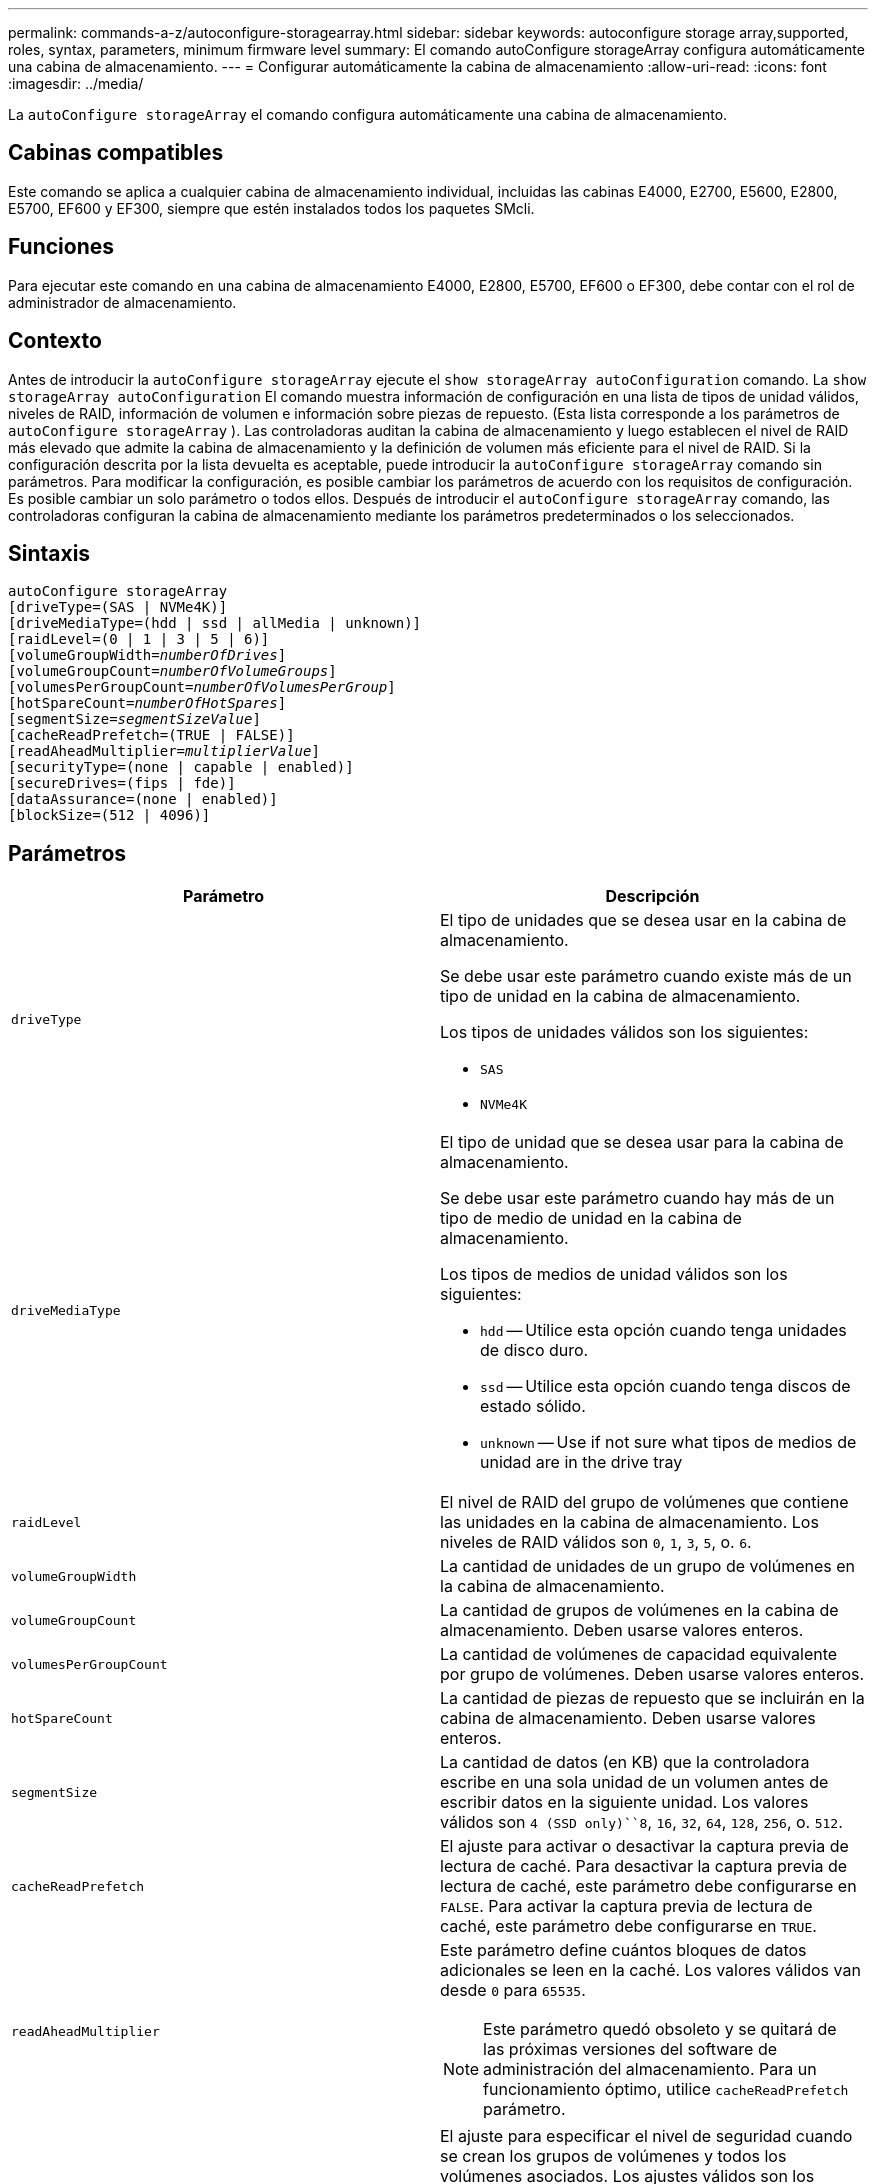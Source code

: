 ---
permalink: commands-a-z/autoconfigure-storagearray.html 
sidebar: sidebar 
keywords: autoconfigure storage array,supported, roles, syntax, parameters, minimum firmware level 
summary: El comando autoConfigure storageArray configura automáticamente una cabina de almacenamiento. 
---
= Configurar automáticamente la cabina de almacenamiento
:allow-uri-read: 
:icons: font
:imagesdir: ../media/


[role="lead"]
La `autoConfigure storageArray` el comando configura automáticamente una cabina de almacenamiento.



== Cabinas compatibles

Este comando se aplica a cualquier cabina de almacenamiento individual, incluidas las cabinas E4000, E2700, E5600, E2800, E5700, EF600 y EF300, siempre que estén instalados todos los paquetes SMcli.



== Funciones

Para ejecutar este comando en una cabina de almacenamiento E4000, E2800, E5700, EF600 o EF300, debe contar con el rol de administrador de almacenamiento.



== Contexto

Antes de introducir la `autoConfigure storageArray` ejecute el `show storageArray autoConfiguration` comando. La `show storageArray autoConfiguration` El comando muestra información de configuración en una lista de tipos de unidad válidos, niveles de RAID, información de volumen e información sobre piezas de repuesto. (Esta lista corresponde a los parámetros de `autoConfigure storageArray` ). Las controladoras auditan la cabina de almacenamiento y luego establecen el nivel de RAID más elevado que admite la cabina de almacenamiento y la definición de volumen más eficiente para el nivel de RAID. Si la configuración descrita por la lista devuelta es aceptable, puede introducir la `autoConfigure storageArray` comando sin parámetros. Para modificar la configuración, es posible cambiar los parámetros de acuerdo con los requisitos de configuración. Es posible cambiar un solo parámetro o todos ellos. Después de introducir el `autoConfigure storageArray` comando, las controladoras configuran la cabina de almacenamiento mediante los parámetros predeterminados o los seleccionados.



== Sintaxis

[source, cli, subs="+macros"]
----
autoConfigure storageArray
[driveType=(SAS | NVMe4K)]
[driveMediaType=(hdd | ssd | allMedia | unknown)]
[raidLevel=(0 | 1 | 3 | 5 | 6)]
pass:quotes[[volumeGroupWidth=_numberOfDrives_]]
pass:quotes[[volumeGroupCount=_numberOfVolumeGroups_]]
pass:quotes[[volumesPerGroupCount=_numberOfVolumesPerGroup_]]
pass:quotes[[hotSpareCount=_numberOfHotSpares_]]
pass:quotes[[segmentSize=_segmentSizeValue_]]
[cacheReadPrefetch=(TRUE | FALSE)]
pass:quotes[[readAheadMultiplier=_multiplierValue_]]
[securityType=(none | capable | enabled)]
[secureDrives=(fips | fde)]
[dataAssurance=(none | enabled)]
[blockSize=(512 | 4096)]
----


== Parámetros

|===
| Parámetro | Descripción 


 a| 
`driveType`
 a| 
El tipo de unidades que se desea usar en la cabina de almacenamiento.

Se debe usar este parámetro cuando existe más de un tipo de unidad en la cabina de almacenamiento.

Los tipos de unidades válidos son los siguientes:

* `SAS`
* `NVMe4K`




 a| 
`driveMediaType`
 a| 
El tipo de unidad que se desea usar para la cabina de almacenamiento.

Se debe usar este parámetro cuando hay más de un tipo de medio de unidad en la cabina de almacenamiento.

Los tipos de medios de unidad válidos son los siguientes:

* `hdd` -- Utilice esta opción cuando tenga unidades de disco duro.
* `ssd` -- Utilice esta opción cuando tenga discos de estado sólido.
* `unknown` -- Use if not sure what tipos de medios de unidad are in the drive tray




 a| 
`raidLevel`
 a| 
El nivel de RAID del grupo de volúmenes que contiene las unidades en la cabina de almacenamiento. Los niveles de RAID válidos son `0`, `1`, `3`, `5`, o. `6`.



 a| 
`volumeGroupWidth`
 a| 
La cantidad de unidades de un grupo de volúmenes en la cabina de almacenamiento.



 a| 
`volumeGroupCount`
 a| 
La cantidad de grupos de volúmenes en la cabina de almacenamiento. Deben usarse valores enteros.



 a| 
`volumesPerGroupCount`
 a| 
La cantidad de volúmenes de capacidad equivalente por grupo de volúmenes. Deben usarse valores enteros.



 a| 
`hotSpareCount`
 a| 
La cantidad de piezas de repuesto que se incluirán en la cabina de almacenamiento. Deben usarse valores enteros.



 a| 
`segmentSize`
 a| 
La cantidad de datos (en KB) que la controladora escribe en una sola unidad de un volumen antes de escribir datos en la siguiente unidad. Los valores válidos son `4 (SSD only)``8`, `16`, `32`, `64`, `128`, `256`, o. `512`.



 a| 
`cacheReadPrefetch`
 a| 
El ajuste para activar o desactivar la captura previa de lectura de caché. Para desactivar la captura previa de lectura de caché, este parámetro debe configurarse en `FALSE`. Para activar la captura previa de lectura de caché, este parámetro debe configurarse en `TRUE`.



 a| 
`readAheadMultiplier`
 a| 
Este parámetro define cuántos bloques de datos adicionales se leen en la caché. Los valores válidos van desde `0` para `65535`.

[NOTE]
====
Este parámetro quedó obsoleto y se quitará de las próximas versiones del software de administración del almacenamiento. Para un funcionamiento óptimo, utilice `cacheReadPrefetch` parámetro.

====


 a| 
`securityType`
 a| 
El ajuste para especificar el nivel de seguridad cuando se crean los grupos de volúmenes y todos los volúmenes asociados. Los ajustes válidos son los siguientes:

* `none` -- el grupo de volúmenes y los volúmenes no están protegidos.
* `capable` -- el grupo de volúmenes y los volúmenes pueden tener la configuración de seguridad, pero la seguridad no está habilitada.
* `enabled` -- el grupo de volúmenes y los volúmenes tienen la seguridad habilitada.




 a| 
`secureDrives`
 a| 
El tipo de unidades seguras que se usan en el grupo de volúmenes. Los ajustes válidos son los siguientes:

* `fips` -- para usar solamente unidades compatibles con FIPS.
* `fde` -- para usar unidades compatibles con FDE.


[NOTE]
====
Use este parámetro junto con el `securityType` parámetro. Si especifica `none` para la `securityType` parámetro, el valor de `secureDrives` se ignora el parámetro, ya que no es necesario especificar tipos de unidades seguras en los grupos de volúmenes no seguros.

====


 a| 
`blockSize`
 a| 
El tamaño de bloque de los volúmenes creados en bytes. Los valores admitidos son `512` y.. `4096`.

|===


== Unidades y grupos de volúmenes

Un grupo de volúmenes es un conjunto de unidades agrupadas lógicamente por las controladoras de la cabina de almacenamiento. La cantidad de unidades de un grupo de volúmenes se limita según el nivel de RAID y el firmware de la controladora. Al crear un grupo de volúmenes, se deben seguir estas directrices:

* A partir de la versión de firmware 7.10, es posible crear un grupo de volúmenes vacío y reservar la capacidad para un uso posterior.
* No se pueden mezclar tipos de unidades dentro de un mismo grupo de volúmenes.
* No se pueden mezclar unidades HDD y SSD dentro de un mismo grupo de volúmenes.
* La cantidad máxima de unidades de un grupo de volúmenes depende de las siguientes condiciones:
+
** Tipo de controladora
** Nivel de RAID


* Los niveles de RAID abarcan: 0, 1, 3, 5 y 6.
+
** Un grupo de volúmenes con nivel de RAID 3, 5 o 6 no puede tener más de 30 unidades y debe incluir al menos tres unidades.
** Un grupo de volúmenes con nivel de RAID 6 debe tener un mínimo de 5 unidades.
** Si un grupo de volúmenes con nivel de RAID 1 tiene al menos 4 unidades, el software de administración del almacenamiento convierte automáticamente el grupo de volúmenes al nivel de RAID 10, es decir, nivel de RAID 1 + nivel de RAID 0.


* En las siguientes tablas, se presentan criterios adicionales para habilitar la protección contra pérdida de soporte o de cajón:


|===
| Nivel | Criterios para la protección contra pérdida de soporte | Cantidad mínima requerida de bandejas 


 a| 
Pool de discos
 a| 
El pool de discos consta de dos unidades como máximo en un solo soporte
 a| 
6



 a| 
RAID 6
 a| 
El grupo de volúmenes consta de dos unidades como máximo en un solo soporte
 a| 
3



 a| 
RAID 3 o RAID 5
 a| 
Cada unidad del grupo de volúmenes se encuentra en un soporte aparte
 a| 
3



 a| 
RAID 1
 a| 
Cada unidad de una pareja RAID 1 se debe ubicar en un soporte aparte
 a| 
2



 a| 
RAID 0
 a| 
No puede contar con protección contra pérdida de soporte.
 a| 
No aplicable

|===
|===
| Nivel | Criterios para la protección contra pérdida de cajón | Cantidad mínima requerida de cajones 


 a| 
Pool de discos
 a| 
El pool incluye las unidades de los cinco cajones y existe la misma cantidad de unidades por cajón. Un soporte de 60 unidades puede brindar protección contra pérdida de cajón cuando el pool de discos consta de 15, 20, 25, 30, 35, 40, 45, 50, 55 o 60 unidades.
 a| 
5



 a| 
RAID 6
 a| 
El grupo de volúmenes consta de dos unidades como máximo en un solo cajón.
 a| 
3



 a| 
RAID 3 o RAID 5
 a| 
Cada unidad del grupo de volúmenes se encuentra en un cajón aparte.
 a| 
3



 a| 
RAID 1
 a| 
Cada unidad de una pareja reflejada se debe ubicar en un cajón aparte.
 a| 
2



 a| 
RAID 0
 a| 
No puede contar con protección contra pérdida de cajón.
 a| 
No aplicable

|===


== Piezas de repuesto

Con los grupos de volúmenes, una estrategia útil para proteger los datos es asignar las unidades disponibles en la cabina de almacenamiento como unidades de repuesto. Una pieza de repuesto es una unidad que no contiene datos y permanece en espera en la cabina de almacenamiento en caso de que se produzca un error en alguna unidad de un grupo de volúmenes RAID 1, RAID 3, RAID 5 o RAID 6. La pieza de repuesto añade otro nivel de redundancia a la cabina de almacenamiento.

En general, las unidades de repuesto deben tener una capacidad igual o mayor que la capacidad utilizada en las unidades que protegen. Las unidades de repuesto deben ser del mismo tipo de medio, el mismo tipo de interfaz y la misma capacidad que las unidades que protegen.

Si se produce un error en la unidad de la cabina de almacenamiento, la pieza de repuesto normalmente sustituye automáticamente la unidad con el error sin intervención del usuario. Si existe una pieza de repuesto disponible cuando se produce un error en la unidad, la controladora usa la paridad de datos de redundancia para reconstruir los datos en la pieza de repuesto. La compatibilidad con la evacuación de datos también permite copiar los datos en una pieza de repuesto antes de que el software marque la unidad como "con error".

Una vez que se sustituye físicamente la unidad con el error, existen diferentes opciones para restaurar los datos:

Tras la sustitución de la unidad con el error, los datos de la pieza de repuesto se vuelven a copiar en la unidad de reemplazo. Esta acción se denomina "copia posterior".

Si se designa la unidad de repuesto como miembro permanente de un grupo de volúmenes, no se necesita la operación de copia posterior.

La disponibilidad de la protección contra pérdida de soporte y la protección contra pérdida de cajón en un grupo de volúmenes dependen de la ubicación de las unidades que incluye ese grupo de volúmenes. La protección contra pérdida de soporte o cajón puede perderse debido a una unidad con error y a la ubicación de la unidad de repuesto. Para asegurarse de que la protección contra pérdida de soporte y la protección contra pérdida de cajón no se vean afectadas, debe reemplazar una unidad con error para iniciar el proceso de copyback.

La cabina de almacenamiento selecciona automáticamente unidades compatibles con la función Garantía de datos (DA) para brindar cobertura de piezas de repuesto a los volúmenes con la función DA habilitada.

Siempre debe haber unidades compatibles con DA en la cabina de almacenamiento si se desea contar con cobertura de piezas de repuesto para los volúmenes con la función DA habilitada. Para obtener más información sobre las unidades compatibles con DA, consulte la función Garantía de datos.

Las unidades compatibles con la función de seguridad (FIPS y FDE) pueden usarse como piezas de repuesto para unidades compatibles y no compatibles con la función de seguridad. Las unidades no compatibles con la función de seguridad pueden brindar cobertura a otras unidades no compatibles con la función de seguridad y a unidades compatibles con la función de seguridad, siempre que el grupo de volúmenes no tenga habilitada la función de seguridad. Un grupo de volúmenes FIPS solo puede usar una unidad FIPS como pieza de repuesto. Sin embargo, es posible usar una pieza de repuesto FIPS para grupos de volúmenes no compatibles con la función de seguridad, compatibles con la función de seguridad y con la función de seguridad habilitada.

Si no existe una pieza de repuesto, es igualmente posible reemplazar una unidad con error mientras la cabina de almacenamiento está en funcionamiento. Si la unidad forma parte de un grupo de volúmenes RAID 1, RAID 3, RAID 5 o RAID 6, la controladora usa la paridad de datos de redundancia para reconstruir automáticamente los datos en la unidad de reemplazo. Esta acción se denomina "reconstrucción".



== Tamaño de los segmentos

El tamaño de un segmento determina cuántos bloques de datos escribe la controladora en una sola unidad de un volumen antes de pasar a la siguiente unidad. Cada bloque de datos almacena 512 bytes de datos. Un bloque de datos es la unidad mínima de almacenamiento. El tamaño de un segmento determina cuántos bloques de datos contiene. Por ejemplo, un segmento de 8 KB contiene 16 bloques de datos. Un segmento de 64 KB contiene 128 bloques de datos.

Cuando se introduce un valor para el tamaño de segmento, se controla si corresponde a los valores admitidos que indica la controladora en el tiempo de ejecución. Si el valor especificado no es válido, la controladora muestra una lista de valores válidos. Cuando se utiliza una sola unidad para una solicitud única, las demás unidades disponibles pueden atender simultáneamente otras solicitudes. Si el volumen se encuentra en un entorno en el que un único usuario transfiere grandes unidades de datos (como multimedia), el rendimiento se maximiza cuando se atiende una única solicitud de transferencia de datos con una única franja de datos. (Una franja de datos es el tamaño de segmento multiplicado por la cantidad de unidades en el grupo de volúmenes que se usan para la transferencia de datos.) En este caso, se usan varias unidades para la misma solicitud, pero se accede una sola vez a cada unidad.

Para lograr un rendimiento óptimo en un entorno de almacenamiento con base de datos multiusuario o sistema de archivos, se debe configurar un tamaño de segmento que minimice la cantidad de unidades necesarias para satisfacer una solicitud de transferencia de datos.



== Captura previa de lectura de caché

La captura previa de lectura de caché permite que la controladora copie en caché bloques de datos adicionales mientras lee y copia en caché bloques de datos solicitados por el host desde la unidad. Esta acción aumenta las posibilidades de satisfacer una solicitud de datos futura desde la caché. La captura previa de lectura de caché es importante para las aplicaciones multimedia en las que se usa la transferencia de datos secuencial. Valores válidos para `cacheReadPrefetch` los parámetros son `TRUE` o. `FALSE`. El valor predeterminado es `TRUE`.



== Tipo de seguridad

Utilice la `securityType` parámetro para especificar la configuración de seguridad de la cabina de almacenamiento.

Antes de poder ajustar la `securityType` parámetro a. `enabled`, debe crear una clave de seguridad de la cabina de almacenamiento. Utilice la `create storageArray securityKey` comando para crear una clave de seguridad de la cabina de almacenamiento. Los siguientes comandos se relacionan con la clave de seguridad:

* `create storageArray securityKey`
* `export storageArray securityKey`
* `import storageArray securityKey`
* `set storageArray securityKey`
* `enable volumeGroup [volumeGroupName] security`
* `enable diskPool [diskPoolName] security`




== Unidades seguras

Las unidades compatibles con la función de seguridad pueden ser unidades de cifrado de disco completo (FDE) o de estándar de procesamiento de información federal (FIPS). Utilice la `secureDrives` parámetro para especificar el tipo de unidades seguras que se usarán. Los valores que puede utilizar son `fips` y.. `fde`.



== Comando de ejemplo

[listing]
----
autoConfigure storageArray securityType=capable secureDrives=fips;
----


== Nivel de firmware mínimo

7.10 añade la funcionalidad de nivel de RAID 6 y quita los límites de las piezas de repuesto.

7.50 añade el `securityType` parámetro.

7.75 añade el `dataAssurance` parámetro.

8.25 añade el `secureDrives` parámetro.
